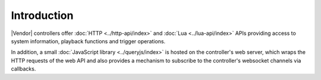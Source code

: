 Introduction
############

|Vendor| controllers offer :doc:`HTTP <../http-api/index>` and :doc:`Lua <../lua-api/index>` APIs providing access to system information, playback functions and trigger operations.

In addition, a small :doc:`JavaScript library <../queryjs/index>` is hosted on the controller's web server, which wraps the HTTP requests of the web API and also provides a mechanism to subscribe to the controller's websocket channels via callbacks.
